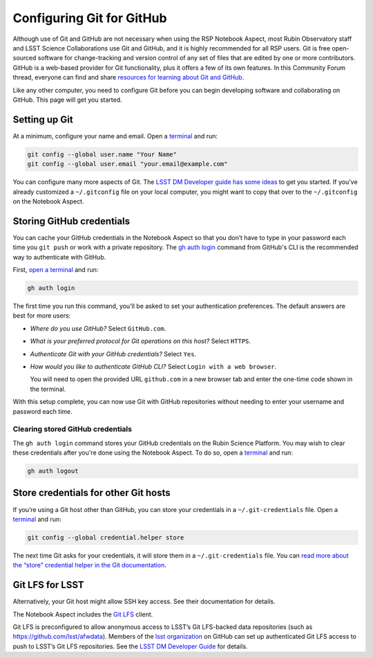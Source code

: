##########################
Configuring Git for GitHub
##########################

Although use of Git and GitHub are not necessary when using the RSP Notebook Aspect, most Rubin Observatory staff and LSST Science Collaborations use Git and GitHub, and it is highly recommended for all RSP users.
Git is free open-sourced software for change-tracking and version control of any set of files that are edited by one or more contributors.
GitHub is a web-based provider for Git functionality, plus it offers a few of its own features.
In this Community Forum thread, everyone can find and share `resources for learning about Git and GitHub <https://community.lsst.org/t/resources-for-github/6153>`_.

Like any other computer, you need to configure Git before you can begin developing software and collaborating on GitHub.
This page will get you started.

Setting up Git
==============

At a minimum, configure your name and email.
Open a `terminal`_ and run:

.. code-block:: bash

   git config --global user.name "Your Name"
   git config --global user.email "your.email@example.com"

You can configure many more aspects of Git.
The `LSST DM Developer guide has some ideas <https://developer.lsst.io/git/setup.html>`_ to get you started. If you’ve already customized a ``~/.gitconfig`` file on your local computer, you might want to copy that over to the ``~/.gitconfig`` on the Notebook Aspect.

Storing GitHub credentials
==========================

You can cache your GitHub credentials in the Notebook Aspect so that you don’t have to type in your password each time you ``git push`` or work with a private repository.
The `gh auth login <https://cli.github.com/manual/gh_auth_login>`__ command from GitHub's CLI is the recommended way to authenticate with GitHub.

First, `open a terminal <https://jupyterlab.readthedocs.io/en/latest/user/terminal.html>`__ and run:

.. code-block:: bash

   gh auth login

The first time you run this command, you'll be asked to set your authentication preferences.
The default answers are best for more users:

- *Where do you use GitHub?* Select ``GitHub.com``.
- *What is your preferred protocol for Git operations on this host?* Select ``HTTPS``.
- *Authenticate Git with your GitHub credentials?* Select ``Yes``.
- *How would you like to authenticate GitHub CLI?* Select ``Login with a web browser``.

  You will need to open the provided URL ``github.com`` in a new browser tab and enter the one-time code shown in the terminal.

With this setup complete, you can now use Git with GitHub repositories without needing to enter your username and password each time.

Clearing stored GitHub credentials
----------------------------------

The ``gh auth login`` command stores your GitHub credentials on the Rubin Science Platform.
You may wish to clear these credentials after you're done using the Notebook Aspect.
To do so, open a `terminal`_ and run:

.. code-block:: bash

   gh auth logout

Store credentials for other Git hosts
=====================================

If you’re using a Git host other than GitHub, you can store your credentials in a ``~/.git-credentials`` file.
Open a `terminal`_ and run:

.. code-block:: bash

   git config --global credential.helper store

The next time Git asks for your credentials, it will store them in a ``~/.git-credentials`` file.
You can `read more about the “store” credential helper in the Git documentation <https://git-scm.com/docs/git-credential-store>`__.

Git LFS for LSST
================
Alternatively, your Git host might allow SSH key access.
See their documentation for details.


The Notebook Aspect includes the `Git LFS <https://git-lfs.com>`_ client.

Git LFS is preconfigured to allow anonymous access to LSST’s Git LFS-backed data repositories (such as https://github.com/lsst/afwdata).
Members of the `lsst organization <https://github.com/lsst>`_ on GitHub can set up authenticated Git LFS access to push to LSST’s Git LFS repositories.
See the `LSST DM Developer Guide <https://developer.lsst.io/git/git-lfs.html#authenticating-for-push-access>`__ for details.

.. _`terminal`: https://jupyterlab.readthedocs.io/en/latest/user/terminal.html

